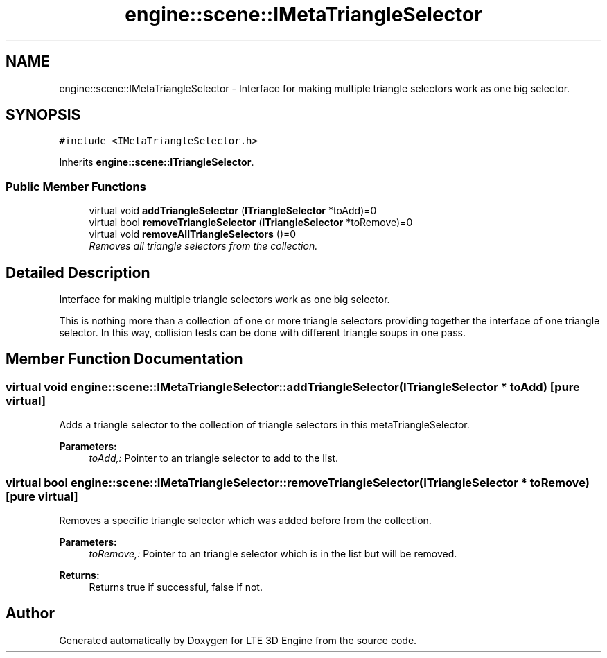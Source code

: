 .TH "engine::scene::IMetaTriangleSelector" 3 "29 Jul 2006" "LTE 3D Engine" \" -*- nroff -*-
.ad l
.nh
.SH NAME
engine::scene::IMetaTriangleSelector \- Interface for making multiple triangle selectors work as one big selector.  

.PP
.SH SYNOPSIS
.br
.PP
\fC#include <IMetaTriangleSelector.h>\fP
.PP
Inherits \fBengine::scene::ITriangleSelector\fP.
.PP
.SS "Public Member Functions"

.in +1c
.ti -1c
.RI "virtual void \fBaddTriangleSelector\fP (\fBITriangleSelector\fP *toAdd)=0"
.br
.ti -1c
.RI "virtual bool \fBremoveTriangleSelector\fP (\fBITriangleSelector\fP *toRemove)=0"
.br
.ti -1c
.RI "virtual void \fBremoveAllTriangleSelectors\fP ()=0"
.br
.RI "\fIRemoves all triangle selectors from the collection. \fP"
.in -1c
.SH "Detailed Description"
.PP 
Interface for making multiple triangle selectors work as one big selector. 

This is nothing more than a collection of one or more triangle selectors providing together the interface of one triangle selector. In this way, collision tests can be done with different triangle soups in one pass. 
.PP
.SH "Member Function Documentation"
.PP 
.SS "virtual void engine::scene::IMetaTriangleSelector::addTriangleSelector (\fBITriangleSelector\fP * toAdd)\fC [pure virtual]\fP"
.PP
Adds a triangle selector to the collection of triangle selectors in this metaTriangleSelector. 
.PP
\fBParameters:\fP
.RS 4
\fItoAdd,:\fP Pointer to an triangle selector to add to the list. 
.RE
.PP

.SS "virtual bool engine::scene::IMetaTriangleSelector::removeTriangleSelector (\fBITriangleSelector\fP * toRemove)\fC [pure virtual]\fP"
.PP
Removes a specific triangle selector which was added before from the collection. 
.PP
\fBParameters:\fP
.RS 4
\fItoRemove,:\fP Pointer to an triangle selector which is in the list but will be removed. 
.RE
.PP
\fBReturns:\fP
.RS 4
Returns true if successful, false if not. 
.RE
.PP


.SH "Author"
.PP 
Generated automatically by Doxygen for LTE 3D Engine from the source code.

